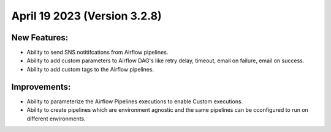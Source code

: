 April 19 2023 (Version 3.2.8)
==================================

New Features:
--------------
* Ability to send SNS notitifcations from Airflow pipelines.
* Ability to add custom parameters to Airflow DAG's like retry delay, timeout, email on failure, email on success.
* Ability to add custom tags to the Airflow pipelines.

Improvements:
--------------

* Ability to parameterize the Airflow Pipelines executions to enable Custom executions.
* Ability to create pipelines which are environment agnostic and the same pipelines can be cconfigured to run on different environments.
